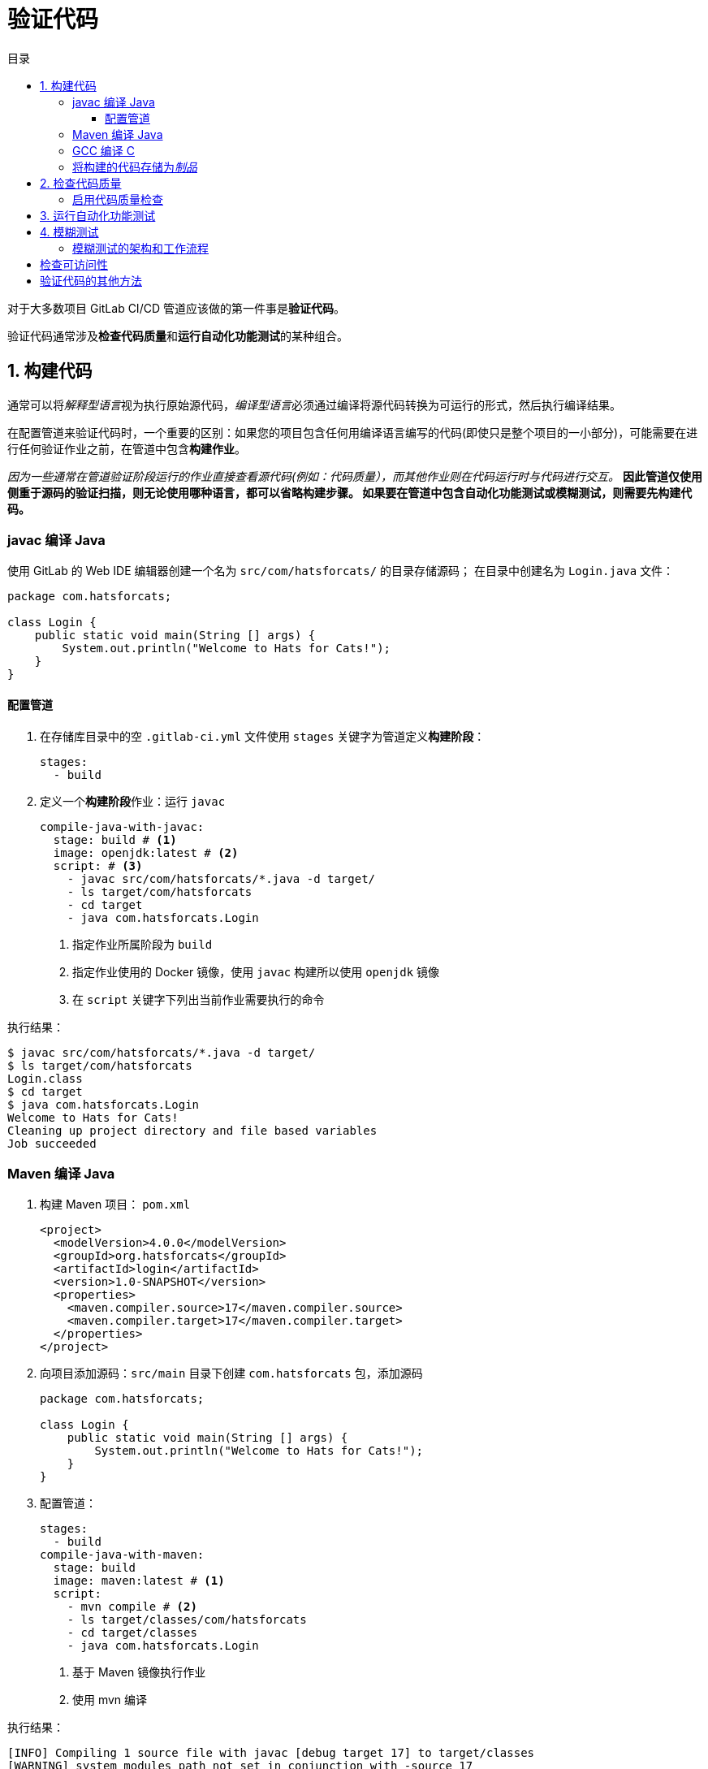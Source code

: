 = 验证代码
:toc: left
:toclevels: 5
:toc-title: 目录

对于大多数项目 GitLab CI/CD 管道应该做的第一件事是**验证代码**。

验证代码通常涉及**检查代码质量**和**运行自动化功能测试**的某种组合。

== 1. 构建代码

通常可以将__解释型语言__视为执行原始源代码，__编译型语言__必须通过编译将源代码转换为可运行的形式，然后执行编译结果。

在配置管道来验证代码时，一个重要的区别：如果您的项目包含任何用编译语言编写的代码(即使只是整个项目的一小部分)，可能需要在进行任何验证作业之前，在管道中包含**构建作业**。

__因为一些通常在管道验证阶段运行的作业直接查看源代码(例如：代码质量），而其他作业则在代码运行时与代码进行交互。__
*因此管道仅使用侧重于源码的验证扫描，则无论使用哪种语言，都可以省略构建步骤。
如果要在管道中包含自动化功能测试或模糊测试，则需要先构建代码。*

=== javac 编译 Java

使用 GitLab 的 Web IDE 编辑器创建一个名为 `src/com/hatsforcats/` 的目录存储源码；
在目录中创建名为 `Login.java` 文件：

[source,java]
----
package com.hatsforcats;

class Login {
    public static void main(String [] args) {
        System.out.println("Welcome to Hats for Cats!");
    }
}

----

==== 配置管道

. 在存储库目录中的空 `.gitlab-ci.yml` 文件使用 `stages` 关键字为管道定义**构建阶段**：
+
[source,yaml]
----
stages:
  - build
----

. 定义一个**构建阶段**作业：运行 `javac`
+
[source,yaml]
----
compile-java-with-javac:
  stage: build # <1>
  image: openjdk:latest # <2>
  script: # <3>
    - javac src/com/hatsforcats/*.java -d target/
    - ls target/com/hatsforcats
    - cd target
    - java com.hatsforcats.Login
----
+
<1> 指定作业所属阶段为 `build`
<2> 指定作业使用的 Docker 镜像，使用 `javac` 构建所以使用 `openjdk` 镜像
<3> 在 `script` 关键字下列出当前作业需要执行的命令

执行结果：
[source,log]
----
$ javac src/com/hatsforcats/*.java -d target/
$ ls target/com/hatsforcats
Login.class
$ cd target
$ java com.hatsforcats.Login
Welcome to Hats for Cats!
Cleaning up project directory and file based variables
Job succeeded
----

=== Maven 编译 Java

. 构建 Maven 项目： `pom.xml`
+
[source,xml]
----
<project>
  <modelVersion>4.0.0</modelVersion>
  <groupId>org.hatsforcats</groupId>
  <artifactId>login</artifactId>
  <version>1.0-SNAPSHOT</version>
  <properties>
    <maven.compiler.source>17</maven.compiler.source>
    <maven.compiler.target>17</maven.compiler.target>
  </properties>
</project>
----

. 向项目添加源码：`src/main` 目录下创建 `com.hatsforcats` 包，添加源码
+
[source,java]
----
package com.hatsforcats;

class Login {
    public static void main(String [] args) {
        System.out.println("Welcome to Hats for Cats!");
    }
}

----

. 配置管道：
+
[source,yaml]
----
stages:
  - build
compile-java-with-maven:
  stage: build
  image: maven:latest # <1>
  script:
    - mvn compile # <2>
    - ls target/classes/com/hatsforcats
    - cd target/classes
    - java com.hatsforcats.Login
----
+
<1> 基于 Maven 镜像执行作业
<2> 使用 mvn 编译

执行结果：
[source,log]
----
[INFO] Compiling 1 source file with javac [debug target 17] to target/classes
[WARNING] system modules path not set in conjunction with -source 17
[INFO] ------------------------------------------------------------------------
[INFO] BUILD SUCCESS
[INFO] ------------------------------------------------------------------------
[INFO] Total time:  3.324 s
[INFO] Finished at: 2024-02-05T03:03:06Z
[INFO] ------------------------------------------------------------------------
$ ls target/classes/com/hatsforcats
Login.class
$ cd target/classes
$ java com.hatsforcats.Login
Welcome to Hats for Cats!
Cleaning up project directory and file based variables
Job succeeded
----

=== GCC 编译 C

在项目跟目录中添加 `login.c` 文件，添加内容：

[source,c]
----
#include <stdio.h>
int main(void) {
    puts("Welcome to Hats for Cats!");
    return 0;
}
----

使用 GCC 构建：

[source,yaml]
----
stages:
  - build
compile-c:
  stage: build
  image: gcc:latest # <1>
  script:
    - gcc login.c -o login  # <2>
    - ./login  # <3>
----

<1> 该作业在包含 GCC 工具的 Docker 镜像中运行
<2> 在 `script` 关键字下使用 `gcc` 编译源码
<3> 直接运行边以后的二进制结果

执行结果：
[source,log]
----
$ gcc login.c -o login
$ ./login
Welcome to Hats for Cats!
Cleaning up project directory and file based variables
Job succeeded
----

=== 将构建的代码存储为__制品__

管道作业创建的任何文件（包括构建期间生成的文件的编译版本）都会在作业完成后**立即删除**。

``artifacts`` 关键字可以指定 GitLab 应从作业中保留并可供所有后续作业使用的某些**文件或目录**(**制品**)。

.保留 `compile-c` 作业中生成的可执行 `login` 文件: *保留单个文件*
[source,yaml]
----
stages:
  - build
compile-c:
  stage: build
  image: gcc:latest
  script:
    - gcc login.c -o login
    - ./login
  artifacts:
    paths:
      - login
----

. 保留 `compile-java-with-maven` Maven编译文件的目录全部内容(Test开头的除外)：*保留目录*
[source,yaml]
----
compile-java-with-javac:
  stage: build # <1>
  image: openjdk:latest # <2>
  script: # <3>
    - javac src/com/hatsforcats/*.java -d target/
    - ls target/com/hatsforcats
    - cd target
    - java com.hatsforcats.Login
  artifacts:
    paths:
      - target/classes/
    exclude:
      - target/classes/**/Test*
----

== 2. 检查代码质量

GitLab 为 CI/CD 管道提供了一项特殊功能可以保证项目代码遵守某些质量标准，称为**代码质量**。

代码质量功能依赖于称为 **Code Climate** 的外部服务（Code Climate 不能支持所有的语言，但可以支持 Java Python Ruby JavaScript 等大多数常用语言）。

Code Climate 代码质量检查违规示例：

* 带有太多参数的函数
* 退出点过多的函数
* 函数或类太长
* 逻辑表达式过于复杂
* 垂直空白过多或过少
* 重复代码

=== 启用代码质量检查

CI/CD 管道中启用代码质量检查：

. 定义测试 `test` 阶段
+
[source,yaml]
----
stages:
  - test
----

. 包含 GitLab 提供的 ``Code-Quality.gitlab-ci.yml`` 模板，将代码质量作业添加到管道中
+
[source,yaml]
----
include:
  - template: Code-Quality.gitlab-ci.yml
----

. 添加代码: 例如修改 `Login.java`
+
[source,java]
----
package com.hatsforcats;
public class Login {
    public static void main(String [] args) {
        System.out.println("Welcome to Hats for Cats!");
    }
    public void register(String username, String password, String phone, String city, String state, String zip) {
        // TODO finish the code
    }
}
----


== 3. 运行自动化功能测试

CI/CD 管道中最常见的任务之一是**运行自动化功能测试**，确保代码执行符合预期。

. 编写测试案例：在 `LoginTests.java` 中编写 `Login.java` 的测试案例
+
[source,java]
----
package com.hatsforcats;
import org.junit.jupiter.api.Test;
import static org.junit.jupiter.api.Assertions.assertTrue;

class LoginTests {
    @Test
    void testLogin() {
        assertTrue(true);
    }
    @Test
    void testBadPassword() {
        assertTrue(true);
    }
    @Test
    void testLoginNoPassword() {
        assertTrue(true);
    }
}
----

. 添加 Maven 测试报告生成插件：
+
[source,xml]
----
<build>
    <plugins>
        <plugin>
            <groupId>org.apache.maven.plugins</groupId>
            <artifactId>maven-surefire-plugin</artifactId>
            <version>3.2.2</version>
            <configuration>
                <skipTests>false</skipTests>
            </configuration>
        </plugin>
    </plugins>
</build>
----

. 定义单元测试作业：
+
[source,yaml]
----
unit-tests:
  stage: test
  image: maven:latest
  script:
    - mvn test # <1>
  artifacts: # <2>
    reports:
        junit: target/surefire-reports/TEST-*.xml # <3>
    when: always
----
+
<1> 运行单元测试
<2> 制品设置——将测试报告保存
<3> 指定测试报告的位置

== 4. 模糊测试

模拟测试技术将**半随机数据**发送到代码的函数，以触发错误。

[NOTE]
--
模拟测试仅在使用具有 *Ultimate* 许可证的 GitLab 实例上可用。
--

GitLab 中有两种执行模糊测试的方法：**覆盖率引导的模糊测试**和**Web API 模糊测试**。

=== 模糊测试的架构和工作流程

为了使用覆盖率引导的模糊测试，需要四个架构组件：

* **被测代码**
* **CI/CD 作业**
* **模糊引擎**
* **模糊目标**

== 检查可访问性

== 验证代码的其他方法

* 代码覆盖率
+
[source,xml]
----
<plugin>
    <groupId>org.jacoco</groupId>
    <artifactId>jacoco-maven-plugin</artifactId>
    <version>0.8.10</version>
    <executions>
        <execution>
            <id>jacoco-initialize</id>
            <phase>initialize</phase>
            <goals>
                <goal>prepare-agent</goal>
            </goals>
        </execution>
        <execution>
            <id>prepare-package</id>
            <phase>prepare-package</phase>
            <goals>
                <goal>report</goal>
            </goals>
        </execution>
    </executions>
</plugin>
----
+
[source,shell]
----
mvn clean test jacoco:report
----

* 浏览器性能测试

* 负载性能测试
















































